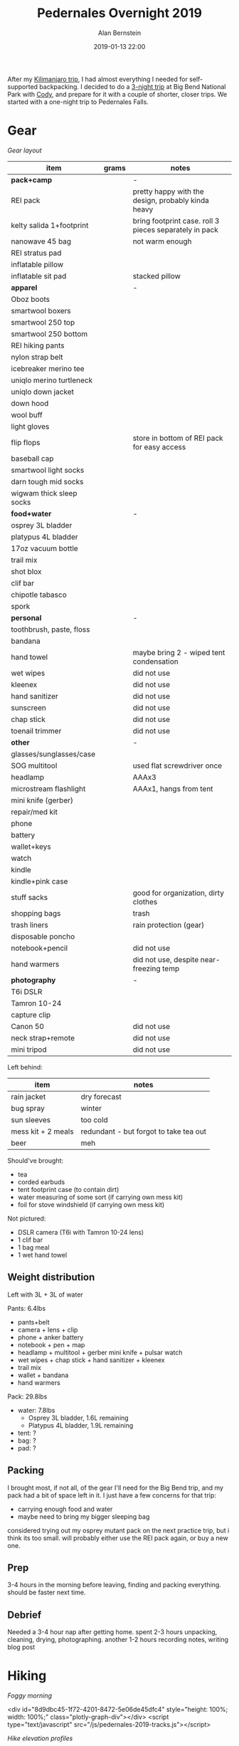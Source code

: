 #+TITLE: Pedernales Overnight 2019
#+AUTHOR: Alan Bernstein
#+DATE: 2019-01-13 22:00
#+PUBLISHDATE: 2019-01-13
#+TAGS[]: travel hiking photography journal backpacking trip
#+PLOTLY: true
#+DRAFT: true

After my [[../tanzania-1][Kilimanjaro trip]], I had almost everything I needed for self-supported backpacking. I decided to do a [[../big-bend-2019][3-night trip]] at Big Bend National Park with [[http://codysoyland.com/][Cody]], and prepare for it with a couple of shorter, closer trips. We started with a one-night trip to Pedernales Falls.


# more

* Gear

[[file:../pedernales-2019/IMG_9281-annotated.jpg]]

/Gear layout/

| item                     | grams | notes                                                  |
|--------------------------+-------+--------------------------------------------------------|
| *pack+camp*              |       | -                                                      |
| REI pack                 |       | pretty happy with the design, probably kinda heavy     |
| kelty salida 1+footprint |       | bring footprint case. roll 3 pieces separately in pack |
| nanowave 45 bag          |       | not warm enough                                        |
| REI stratus pad          |       |                                                        |
| inflatable pillow        |       |                                                        |
| inflatable sit pad       |       | stacked pillow                                         |
| *apparel*                |       | -                                                      |
| Oboz boots               |       |                                                        |
| smartwool boxers         |       |                                                        |
| smartwool 250 top        |       |                                                        |
| smartwool 250 bottom     |       |                                                        |
| REI hiking pants         |       |                                                        |
| nylon strap belt         |       |                                                        |
| icebreaker merino tee    |       |                                                        |
| uniqlo merino turtleneck |       |                                                        |
| uniqlo down jacket       |       |                                                        |
| down hood                |       |                                                        |
| wool buff                |       |                                                        |
| light gloves             |       |                                                        |
| flip flops               |       | store in bottom of REI pack for easy access            |
| baseball cap             |       |                                                        |
| smartwool light socks    |       |                                                        |
| darn tough mid socks     |       |                                                        |
| wigwam thick sleep socks |       |                                                        |
| *food+water*             |       | -                                                      |
| osprey 3L bladder        |       |                                                        |
| platypus 4L bladder      |       |                                                        |
| 17oz vacuum bottle       |       |                                                        |
| trail mix                |       |                                                        |
| shot blox                |       |                                                        |
| clif bar                 |       |                                                        |
| chipotle tabasco         |       |                                                        |
| spork                    |       |                                                        |
| *personal*               |       | -                                                      |
| toothbrush, paste, floss |       |                                                        |
| bandana                  |       |                                                        |
| hand towel               |       | maybe bring 2 - wiped tent condensation                |
| wet wipes                |       | did not use                                            |
| kleenex                  |       | did not use                                            |
| hand sanitizer           |       | did not use                                            |
| sunscreen                |       | did not use                                            |
| chap stick               |       | did not use                                            |
| toenail trimmer          |       | did not use                                            |
| *other*                  |       | -                                                      |
| glasses/sunglasses/case  |       |                                                        |
| SOG multitool            |       | used flat screwdriver once                             |
| headlamp                 |       | AAAx3                                                  |
| microstream flashlight   |       | AAAx1, hangs from tent                                 |
| mini knife (gerber)      |       |                                                        |
| repair/med kit           |       |                                                        |
| phone                    |       |                                                        |
| battery                  |       |                                                        |
| wallet+keys              |       |                                                        |
| watch                    |       |                                                        |
| kindle                   |       |                                                        |
| kindle+pink case         |       |                                                        |
| stuff sacks              |       | good for organization, dirty clothes                   |
| shopping bags            |       | trash                                                  |
| trash liners             |       | rain protection (gear)                                 |
| disposable poncho        |       |                                                        |
| notebook+pencil          |       | did not use                                            |
| hand warmers             |       | did not use, despite near-freezing temp                |
| *photography*            |       | -                                                      |
| T6i DSLR                 |       |                                                        |
| Tamron 10-24             |       |                                                        |
| capture clip             |       |                                                        |
| Canon 50                 |       | did not use                                            |
| neck strap+remote        |       | did not use                                            |
| mini tripod              |       | did not use                                            |


Left behind:

| item               | notes                                  |
|--------------------+----------------------------------------|
| rain jacket        | dry forecast                           |
| bug spray          | winter                                 |
| sun sleeves        | too cold                               |
| mess kit + 2 meals | redundant - but forgot to take tea out |
| beer               | meh                                    |

Should've brought:
- tea
- corded earbuds
- tent footprint case (to contain dirt)
- water measuring of some sort (if carrying own mess kit)
- foil for stove windshield (if carrying own mess kit)

Not pictured: 
- DSLR camera (T6i with Tamron 10-24 lens)
- 1 clif bar
- 1 bag meal
- 1 wet hand towel

** Weight distribution

Left with 3L + 3L of water

Pants: 6.4lbs
- pants+belt
- camera + lens + clip
- phone + anker battery
- notebook + pen + map
- headlamp + multitool + gerber mini knife + pulsar watch
- wet wipes + chap stick + hand sanitizer + kleenex
- trail mix
- wallet + bandana
- hand warmers

Pack: 29.8lbs
- water: 7.8lbs
  - Osprey 3L bladder, 1.6L remaining
  - Platypus 4L bladder, 1.9L remaining
- tent: ?
- bag: ?
- pad: ?


** Packing
I brought most, if not all, of the gear I'll need for the Big Bend trip, and my pack had a bit of space left in it. I just have a few concerns for that trip:
- carrying enough food and water
- maybe need to bring my bigger sleeping bag

considered trying out my osprey mutant pack on the next practice trip, but i think its too small. will probably either use the REI pack again, or buy a new one.

** Prep
3-4 hours in the morning before leaving, finding and packing everything. should be faster next time.

** Debrief
Needed a 3-4 hour nap after getting home. spent 2-3 hours unpacking, cleaning, drying, photographing. another 1-2 hours recording notes, writing blog post

* Hiking

[[file:../pedernales-2019/IMG_9264.JPG]]

/Foggy morning/

<div id="8d9dbc45-1f72-4201-8472-5e06de45dfc4" style="height: 100%; width: 100%;" class="plotly-graph-div"></div>
<script type="text/javascript" src="/js/pedernales-2019-tracks.js"></script>

/Hike elevation profiles/

According to my phone GPS, for all three hikes:
- total distance = 7.47 + 1.32 + 4.50 = 13.3mi
- total elevation gain = 453 + 143 + 221 = 817ft
- total time = 3:34 + 1:16 + 3:13 = 8:03

Since this was a quick, one-night weekend trip, and we both wanted to get back home early-ish, we kept the return hike relatively short. Still, with all three hikes, our distance and time were pretty close to what we'll need to do at Big Bend. The elevation gain falls pretty far short, but that's expected. I think we'll average about 2000ft of gain per day there.

Cody's tracks differ a bit.

soreness
- mostly in right hip, adjusting hip belt vs shoulder straps helped limit pain
- feet sore, but no problem

iridium flare, venus, mars, jupiter. need a better stargazing app.

[[file:../pedernales-2019/IMG_9270.JPG]]

/Cody fording a river/

** clothing

* Camp

[[file:../pedernales-2019/IMG_9260.JPG]]

/The kitchen/

setup: super easy with no wind

teardown: salida poles kind of get caught in the grommets, but maybe fine to pull those segments out

condensation: one dry washcloth almost enough to wipe most water off tent before packing

tent storage: left with all three pieces rolled up together, stuffed in pack with no case. too hard to repack like that, without a big, flat, clean surface. easier option: use the footprint as the clean surface; roll the fly first, then roll the tent, then brush off the footprint, roll that, store in a case. also might help to have some light straps to tie these three things.

cooking: water boiled pretty fast. cody's water ratio is improving
- mountain house chili mac - tasty, good texture, kinda soupy
- backpacker's pantry katmandu curry - boring, but filling, kinda soupy
- mountain house egg breakfast - perfect ratio

** sleep
I slept terribly, it was way too cold for the nanowave 45 bag. In bed about 9p-6a, in and out of sleep all night. Woke up around 2a to pee, also put on every other layer I had. This is funny, because I have two pads and two bags, and brought the ligher/smaller/less effective choice for both. This was sort of a conscious choice, since I was trying to minimize weight and volume, and trying to test the gear I thought I'd bring to Big Bend. I actually brought all four of these things to Cody's before we left, intending to discuss options and decide then. In our hurry to leave with enough daylight left, I didn't get around to that, and stuck myself with my 3-season gear, in the dead of (Texas) winter. Bringing the appropriate options would have added about 20oz and maybe 3-4L, but I'm pretty sure I would have been totally comfortable. Anyway, I think it's good it worked out this way - that's the point of a shakedown hike, plus now I'll fully appreciate the value of carrying a bigger bag.

starting clothes:
feet: wigwam socks (comfortable)
legs: smartwool base layer (pretty cold)
core: ice breaker t shirt, smartwool base layer (pretty cold)
head: wool buff, down hood (toasty)

added 2a:
core: uniqlo sweater, down jacket
hands: gloves



** weather
pretty comfortable during the day

low of 33 overnight

(plot of temperature)

presidio TX
| date       | low | high |
|------------+-----+------|
| 2018/03/08 |  33 |   72 |
| 2018/03/09 |  36 |   75 |
| 2018/03/10 |  38 |   75 |
| 2017/03/08 |  31 |   78 |
| 2017/03/09 |  49 |   76 |
| 2017/03/10 |  42 |   76 |
| 2016/03/08 |  37 |   65 |
| 2016/03/09 |  44 |   50 |
| 2016/03/10 |  32 |   62 |
